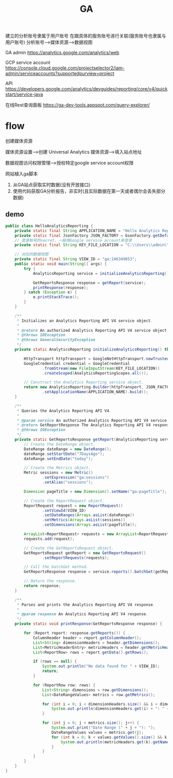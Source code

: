 #+TITLE: GA
#+STARTUP: indent
建立的分析账号隶属于用户账号
在跟具体的服务账号进行关联(服务账号也隶属与用户账号)
分析账号-->媒体资源-->数据视图

GA admin
https://analytics.google.com/analytics/web

GCP service account
https://console.cloud.google.com/projectselector2/iam-admin/serviceaccounts?supportedpurview=project

API
https://developers.google.com/analytics/devguides/reporting/core/v4/quickstart/service-java

在线Rest查询面板
https://ga-dev-tools.appspot.com/query-explorer/
* flow
创建媒体资源

媒体资源设置-->创建 Universal Analytics 媒体资源-->填入站点地址

数据视图访问权限管理-->授权特定google service account权限

网站植入ga脚本

1. 从GA站点获取实时数据(没有开放接口)
2. 使用代码获取GA分析报告，非实时(且实际数据在第一天或者偶尔会丢失部分数据)
** demo
#+BEGIN_SRC java
public class HelloAnalyticsReporting {
    private static final String APPLICATION_NAME = "Hello Analytics Reporting";
    private static final JsonFactory JSON_FACTORY = GsonFactory.getDefaultInstance();
    // 登录账号的secret，一般用Google service account来登录
    private static final String KEY_FILE_LOCATION = "C:\\Users\\admin\\Desktop\\gb-project-302509-bcb654fb5a26.json";

    // 对应的数据视图
    private static final String VIEW_ID = "ga:246349053";
    public static void main(String[] args) {
        try {
            AnalyticsReporting service = initializeAnalyticsReporting();

            GetReportsResponse response = getReport(service);
            printResponse(response);
        } catch (Exception e) {
            e.printStackTrace();
        }
    }

    /**
     * Initializes an Analytics Reporting API V4 service object.
     *
     * @return An authorized Analytics Reporting API V4 service object.
     * @throws IOException
     * @throws GeneralSecurityException
     */
    private static AnalyticsReporting initializeAnalyticsReporting() throws GeneralSecurityException, IOException {

        HttpTransport httpTransport = GoogleNetHttpTransport.newTrustedTransport();
        GoogleCredential credential = GoogleCredential
                .fromStream(new FileInputStream(KEY_FILE_LOCATION))
                .createScoped(AnalyticsReportingScopes.all());

        // Construct the Analytics Reporting service object.
        return new AnalyticsReporting.Builder(httpTransport, JSON_FACTORY, credential)
                .setApplicationName(APPLICATION_NAME).build();
    }

    /**
     * Queries the Analytics Reporting API V4.
     *
     * @param service An authorized Analytics Reporting API V4 service object.
     * @return GetReportResponse The Analytics Reporting API V4 response.
     * @throws IOException
     */
    private static GetReportsResponse getReport(AnalyticsReporting service) throws IOException {
        // Create the DateRange object.
        DateRange dateRange = new DateRange();
        dateRange.setStartDate("7DaysAgo");
        dateRange.setEndDate("today");

        // Create the Metrics object.
        Metric sessions = new Metric()
                .setExpression("ga:sessions")
                .setAlias("sessions");

        Dimension pageTitle = new Dimension().setName("ga:pageTitle");

        // Create the ReportRequest object.
        ReportRequest request = new ReportRequest()
                .setViewId(VIEW_ID)
                .setDateRanges(Arrays.asList(dateRange))
                .setMetrics(Arrays.asList(sessions))
                .setDimensions(Arrays.asList(pageTitle));

        ArrayList<ReportRequest> requests = new ArrayList<ReportRequest>();
        requests.add(request);

        // Create the GetReportsRequest object.
        GetReportsRequest getReport = new GetReportsRequest()
                .setReportRequests(requests);

        // Call the batchGet method.
        GetReportsResponse response = service.reports().batchGet(getReport).execute();

        // Return the response.
        return response;
    }

    /**
     * Parses and prints the Analytics Reporting API V4 response.
     *
     * @param response An Analytics Reporting API V4 response.
     */
    private static void printResponse(GetReportsResponse response) {

        for (Report report: response.getReports()) {
            ColumnHeader header = report.getColumnHeader();
            List<String> dimensionHeaders = header.getDimensions();
            List<MetricHeaderEntry> metricHeaders = header.getMetricHeader().getMetricHeaderEntries();
            List<ReportRow> rows = report.getData().getRows();

            if (rows == null) {
                System.out.println("No data found for " + VIEW_ID);
                return;
            }

            for (ReportRow row: rows) {
                List<String> dimensions = row.getDimensions();
                List<DateRangeValues> metrics = row.getMetrics();

                for (int i = 0; i < dimensionHeaders.size() && i < dimensions.size(); i++) {
                    System.out.println(dimensionHeaders.get(i) + ": " + dimensions.get(i));
                }

                for (int j = 0; j < metrics.size(); j++) {
                    System.out.print("Date Range (" + j + "): ");
                    DateRangeValues values = metrics.get(j);
                    for (int k = 0; k < values.getValues().size() && k < metricHeaders.size(); k++) {
                        System.out.println(metricHeaders.get(k).getName() + ": " + values.getValues().get(k));
                    }
                }
            }
        }
    }
}
#+END_SRC